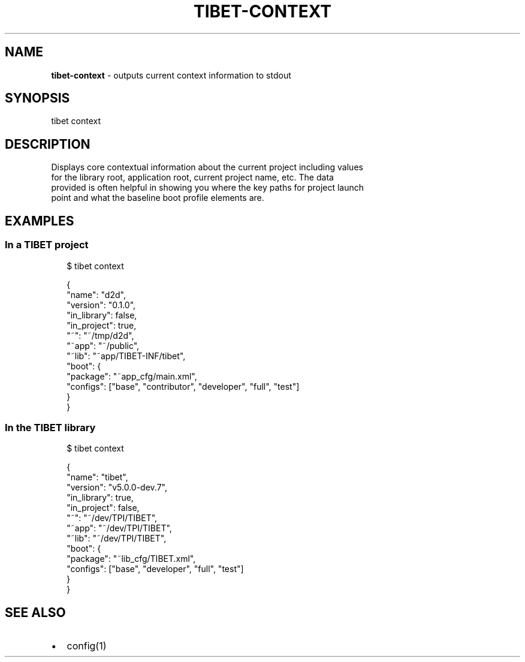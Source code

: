 .TH "TIBET\-CONTEXT" "1" "June 2017" "" ""
.SH "NAME"
\fBtibet-context\fR \- outputs current context information to stdout
.SH SYNOPSIS
.P
tibet context
.SH DESCRIPTION
.P
Displays core contextual information about the current project including values
.br
for the library root, application root, current project name, etc\. The data
.br
provided is often helpful in showing you where the key paths for project launch
.br
point and what the baseline boot profile elements are\.
.SH EXAMPLES
.SS In a TIBET project
.P
.RS 2
.nf
$ tibet context

{
    "name": "d2d",
    "version": "0\.1\.0",
    "in_library": false,
    "in_project": true,
    "~": "~/tmp/d2d",
    "~app": "~/public",
    "~lib": "~app/TIBET\-INF/tibet",
    "boot": {
        "package": "~app_cfg/main\.xml",
        "configs": ["base", "contributor", "developer", "full", "test"]
    }
}
.fi
.RE
.SS In the TIBET library
.P
.RS 2
.nf
$ tibet context

{
    "name": "tibet",
    "version": "v5\.0\.0\-dev\.7",
    "in_library": true,
    "in_project": false,
    "~": "~/dev/TPI/TIBET",
    "~app": "~/dev/TPI/TIBET",
    "~lib": "~/dev/TPI/TIBET",
    "boot": {
        "package": "~lib_cfg/TIBET\.xml",
        "configs": ["base", "developer", "full", "test"]
    }
}
.fi
.RE
.SH SEE ALSO
.RS 0
.IP \(bu 2
config(1)

.RE

